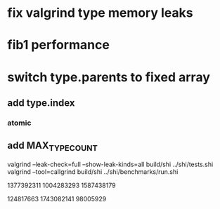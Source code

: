 * fix valgrind type memory leaks

* fib1 performance

* switch type.parents to fixed array
** add type.index
*** atomic
** add MAX_TYPE_COUNT

valgrind --leak-check=full --show-leak-kinds=all build/shi ../shi/tests.shi 
valgrind --tool=callgrind build/shi ../shi/benchmarks/run.shi

1377392311
1004283293
1587438179

124817663
1743082141
98005929
